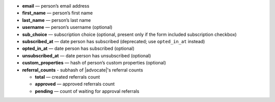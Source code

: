 * **email** — person’s email address
* **first_name** — person’s first name
* **last_name** — person’s last name
* **username** — person’s username (optional)
* **sub_choice** — subscription choice (optional, present only if the form
  included subscription checkbox)
* **subscribed_at** — date person has subscribed (deprecated; use ``opted_in_at`` instead)
* **opted_in_at** — date person has subscribed (optional)
* **unsubscribed_at** — date person has unsubscribed (optional)
* **custom_properties** — hash of person’s custom properties (optional)
* **referral_counts** - subhash of |advocate|'s referral counts

  * **total** — created referrals count
  * **approved** — approved referrals count
  * **pending** — count of waiting for approval referrals

